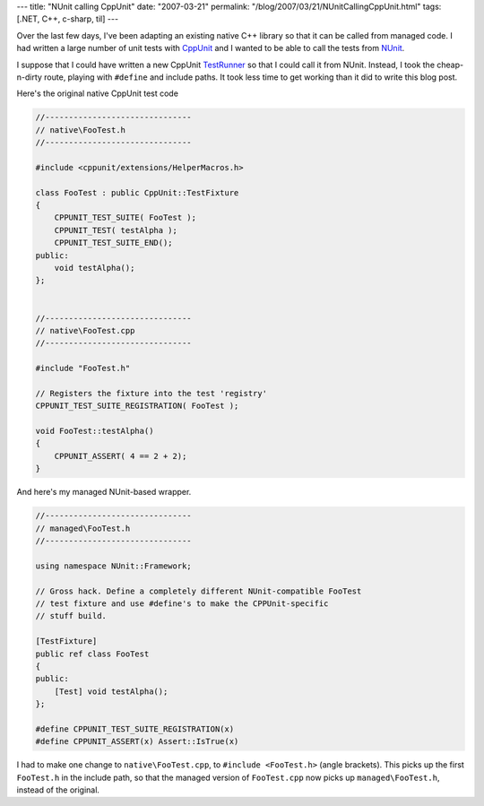 ---
title: "NUnit calling CppUnit"
date: "2007-03-21"
permalink: "/blog/2007/03/21/NUnitCallingCppUnit.html"
tags: [.NET, C++, c-sharp, til]
---



.. image:: /content/binary/NUnit-CppUnit.png
    :alt: NUnit calling CppUnit
    :class: right-float

Over the last few days, I've been adapting an existing native C++ library
so that it can be called from managed code.
I had written a large number of unit tests with `CppUnit`_
and I wanted to be able to call the tests from `NUnit`_.

I suppose that I could have written a new CppUnit `TestRunner`_ so that I
could call it from NUnit.
Instead, I took the cheap-n-dirty route, playing with ``#define``
and include paths.
It took less time to get working than it did to write this blog post.

Here's the original native CppUnit test code

.. code-block:: cpp

    //-------------------------------
    // native\FooTest.h
    //-------------------------------

    #include <cppunit/extensions/HelperMacros.h>

    class FooTest : public CppUnit::TestFixture
    {
        CPPUNIT_TEST_SUITE( FooTest );
        CPPUNIT_TEST( testAlpha );
        CPPUNIT_TEST_SUITE_END();
    public:
        void testAlpha();
    };


    //-------------------------------
    // native\FooTest.cpp
    //-------------------------------

    #include "FooTest.h"

    // Registers the fixture into the test 'registry'
    CPPUNIT_TEST_SUITE_REGISTRATION( FooTest );

    void FooTest::testAlpha()
    {
        CPPUNIT_ASSERT( 4 == 2 + 2);
    }

And here's my managed NUnit-based wrapper.

.. code-block:: csharp

    //-------------------------------
    // managed\FooTest.h
    //-------------------------------

    using namespace NUnit::Framework;

    // Gross hack. Define a completely different NUnit-compatible FooTest
    // test fixture and use #define's to make the CPPUnit-specific
    // stuff build.

    [TestFixture]
    public ref class FooTest
    {
    public:
        [Test] void testAlpha();
    };

    #define CPPUNIT_TEST_SUITE_REGISTRATION(x)
    #define CPPUNIT_ASSERT(x) Assert::IsTrue(x)

I had to make one change to ``native\FooTest.cpp``,
to ``#include <FooTest.h>`` (angle brackets).
This picks up the first ``FooTest.h`` in the include path,
so that the managed version of ``FooTest.cpp``
now picks up ``managed\FooTest.h``,
instead of the original.

.. _NUnit:
    http://www.nunit.org/
.. _CppUnit:
    http://cppunit.sourceforge.net/
.. _TestRunner:
    http://cppunit.sourceforge.net/cppunit-wiki/TestRunner

.. _permalink:
    /blog/2007/03/21/NUnitCallingCppUnit.html
